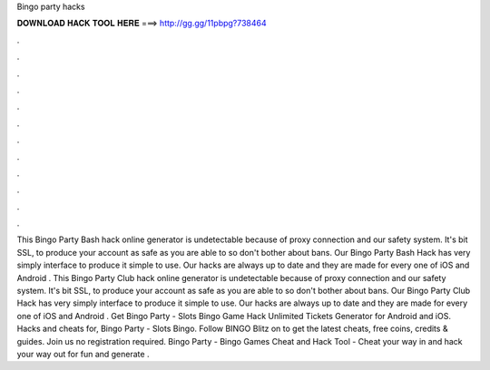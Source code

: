 Bingo party hacks

𝐃𝐎𝐖𝐍𝐋𝐎𝐀𝐃 𝐇𝐀𝐂𝐊 𝐓𝐎𝐎𝐋 𝐇𝐄𝐑𝐄 ===> http://gg.gg/11pbpg?738464

.

.

.

.

.

.

.

.

.

.

.

.

This Bingo Party Bash hack online generator is undetectable because of proxy connection and our safety system. It's bit SSL, to produce your account as safe as you are able to so don't bother about bans. Our Bingo Party Bash Hack has very simply interface to produce it simple to use. Our hacks are always up to date and they are made for every one of iOS and Android . This Bingo Party Club hack online generator is undetectable because of proxy connection and our safety system. It's bit SSL, to produce your account as safe as you are able to so don't bother about bans. Our Bingo Party Club Hack has very simply interface to produce it simple to use. Our hacks are always up to date and they are made for every one of iOS and Android . Get Bingo Party - Slots Bingo Game Hack Unlimited Tickets Generator for Android and iOS. Hacks and cheats for, Bingo Party - Slots Bingo. Follow BINGO Blitz on  to get the latest cheats, free coins, credits & guides. Join us no registration required. Bingo Party - Bingo Games Cheat and Hack Tool - Cheat your way in and hack your way out for fun and generate .